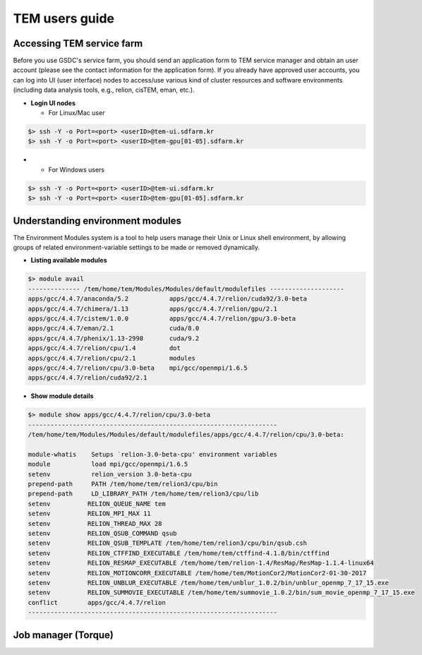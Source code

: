 ***************
TEM users guide
***************

Accessing TEM service farm
==========================
Before you use GSDC's service farm, you should send an application form to TEM service manager and obtain an user account (please see the contact information for the application form). If you already have approved user accounts, you can log into UI (user interface) nodes to access/use various kind of cluster resources and software environments (including data analysis tools, e.g., relion, cisTEM, eman, etc.).

* **Login UI nodes**
  
  * For Linux/Mac user

.. code-block:: bash

  $> ssh -Y -o Port=<port> <userID>@tem-ui.sdfarm.kr
  $> ssh -Y -o Port=<port> <userID>@tem-gpu[01-05].sdfarm.kr

*

  * For Windows users

.. code-block:: bash

  $> ssh -Y -o Port=<port> <userID>@tem-ui.sdfarm.kr
  $> ssh -Y -o Port=<port> <userID>@tem-gpu[01-05].sdfarm.kr



Understanding environment modules
=================================
The Environment Modules system is a tool to help users manage their Unix or Linux shell environment, by allowing groups of related environment-variable settings to be made or removed dynamically.

* **Listing available modules**

.. code-block:: bash

  $> module avail
  -------------- /tem/home/tem/Modules/Modules/default/modulefiles --------------------
  apps/gcc/4.4.7/anaconda/5.2           apps/gcc/4.4.7/relion/cuda92/3.0-beta
  apps/gcc/4.4.7/chimera/1.13           apps/gcc/4.4.7/relion/gpu/2.1
  apps/gcc/4.4.7/cistem/1.0.0           apps/gcc/4.4.7/relion/gpu/3.0-beta
  apps/gcc/4.4.7/eman/2.1               cuda/8.0
  apps/gcc/4.4.7/phenix/1.13-2998       cuda/9.2
  apps/gcc/4.4.7/relion/cpu/1.4         dot
  apps/gcc/4.4.7/relion/cpu/2.1         modules
  apps/gcc/4.4.7/relion/cpu/3.0-beta    mpi/gcc/openmpi/1.6.5
  apps/gcc/4.4.7/relion/cuda92/2.1


* **Show module details**

.. code-block:: bash

  $> module show apps/gcc/4.4.7/relion/cpu/3.0-beta
  -------------------------------------------------------------------
  /tem/home/tem/Modules/Modules/default/modulefiles/apps/gcc/4.4.7/relion/cpu/3.0-beta:

  module-whatis    Setups `relion-3.0-beta-cpu' environment variables
  module           load mpi/gcc/openmpi/1.6.5
  setenv           relion_version 3.0-beta-cpu
  prepend-path     PATH /tem/home/tem/relion3/cpu/bin
  prepend-path     LD_LIBRARY_PATH /tem/home/tem/relion3/cpu/lib
  setenv          RELION_QUEUE_NAME tem
  setenv          RELION_MPI_MAX 11
  setenv          RELION_THREAD_MAX 28
  setenv          RELION_QSUB_COMMAND qsub
  setenv          RELION_QSUB_TEMPLATE /tem/home/tem/relion3/cpu/bin/qsub.csh
  setenv          RELION_CTFFIND_EXECUTABLE /tem/home/tem/ctffind-4.1.8/bin/ctffind
  setenv          RELION_RESMAP_EXECUTABLE /tem/home/tem/relion-1.4/ResMap/ResMap-1.1.4-linux64
  setenv          RELION_MOTIONCORR_EXECUTABLE /tem/home/tem/MotionCor2/MotionCor2-01-30-2017
  setenv          RELION_UNBLUR_EXECUTABLE /tem/home/tem/unblur_1.0.2/bin/unblur_openmp_7_17_15.exe
  setenv          RELION_SUMMOVIE_EXECUTABLE /tem/home/tem/summovie_1.0.2/bin/sum_movie_openmp_7_17_15.exe
  conflict        apps/gcc/4.4.7/relion
  -------------------------------------------------------------------


Job manager (Torque)
====================
